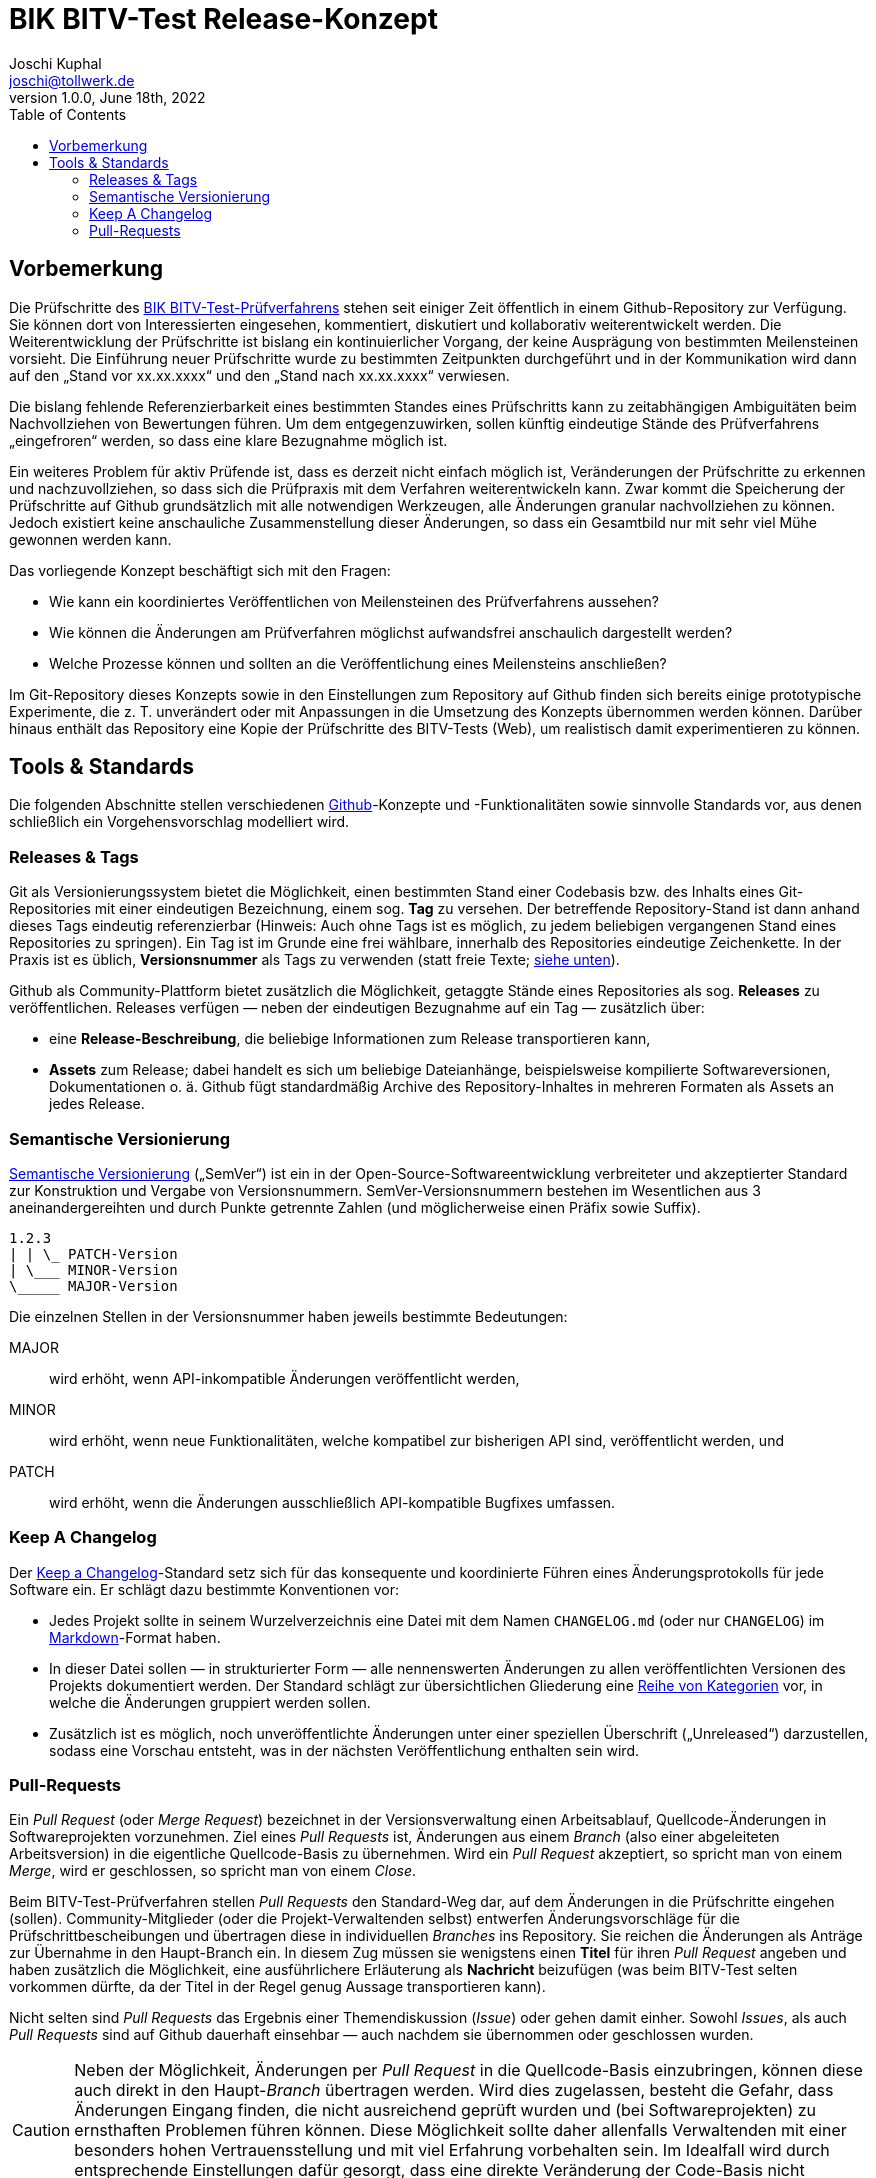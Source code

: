 = BIK BITV-Test Release-Konzept
:author:        Joschi Kuphal
:email:         joschi@tollwerk.de
:revdate:       June 18th, 2022
:revnumber:     1.0.0
:lang:          de
:orgname:       tollwerk GmbH
:description:   Automatisierte und manuelle Prozesse rund um die Veröffentlichung des BIK BITV-Test-Prüfverfahrens
:keywords:      BITV, WCAG, Accessibility, Test
:toc:

== Vorbemerkung

Die Prüfschritte des https://github.com/BIK-BITV/BIK-Web-Test[BIK BITV-Test-Prüfverfahrens] stehen seit einiger Zeit öffentlich in einem Github-Repository zur Verfügung.
Sie können dort von Interessierten eingesehen, kommentiert, diskutiert und kollaborativ weiterentwickelt werden.
Die Weiterentwicklung der Prüfschritte ist bislang ein kontinuierlicher Vorgang, der keine Ausprägung von bestimmten Meilensteinen vorsieht.
Die Einführung neuer Prüfschritte wurde zu bestimmten Zeitpunkten durchgeführt und in der Kommunikation wird dann auf den „Stand vor xx.xx.xxxx“ und den „Stand nach xx.xx.xxxx“ verwiesen.

Die bislang fehlende Referenzierbarkeit eines bestimmten Standes eines Prüfschritts kann zu zeitabhängigen Ambiguitäten beim Nachvollziehen von Bewertungen führen.
Um dem entgegenzuwirken, sollen künftig eindeutige Stände des Prüfverfahrens „eingefroren“ werden, so dass eine klare Bezugnahme möglich ist.

Ein weiteres Problem für aktiv Prüfende ist, dass es derzeit nicht einfach möglich ist, Veränderungen der Prüfschritte zu erkennen und nachzuvollziehen, so dass sich die Prüfpraxis mit dem Verfahren weiterentwickeln kann.
Zwar kommt die Speicherung der Prüfschritte auf Github grundsätzlich mit alle notwendigen Werkzeugen, alle Änderungen granular nachvollziehen zu können.
Jedoch existiert keine anschauliche Zusammenstellung dieser Änderungen, so dass ein Gesamtbild nur mit sehr viel Mühe gewonnen werden kann.

Das vorliegende Konzept beschäftigt sich mit den Fragen:

- Wie kann ein koordiniertes Veröffentlichen von Meilensteinen des Prüfverfahrens aussehen?
- Wie können die Änderungen am Prüfverfahren möglichst aufwandsfrei anschaulich dargestellt werden?
- Welche Prozesse können und sollten an die Veröffentlichung eines Meilensteins anschließen?

Im Git-Repository dieses Konzepts sowie in den Einstellungen zum Repository auf Github finden sich bereits einige prototypische Experimente, die z. T. unverändert oder mit Anpassungen in die Umsetzung des Konzepts übernommen werden können.
Darüber hinaus enthält das Repository eine Kopie der Prüfschritte des BITV-Tests (Web), um realistisch damit experimentieren zu können.

== Tools & Standards

Die folgenden Abschnitte stellen verschiedenen https://github.com/[Github]-Konzepte und -Funktionalitäten sowie sinnvolle Standards vor, aus denen schließlich ein Vorgehensvorschlag modelliert wird.

=== Releases & Tags

Git als Versionierungssystem bietet die Möglichkeit, einen bestimmten Stand einer Codebasis bzw. des Inhalts eines Git-Repositories mit einer eindeutigen Bezeichnung, einem sog. *Tag* zu versehen.
Der betreffende Repository-Stand ist dann anhand dieses Tags eindeutig referenzierbar (Hinweis: Auch ohne Tags ist es möglich, zu jedem beliebigen vergangenen Stand eines Repositories zu springen).
Ein Tag ist im Grunde eine frei wählbare, innerhalb des Repositories eindeutige Zeichenkette.
In der Praxis ist es üblich, *Versionsnummer* als Tags zu verwenden (statt freie Texte; <<semver,siehe unten>>).

Github als Community-Plattform bietet zusätzlich die Möglichkeit, getaggte Stände eines Repositories als sog. *Releases* zu veröffentlichen. Releases verfügen — neben der eindeutigen Bezugnahme auf ein Tag — zusätzlich über:

* eine *Release-Beschreibung*, die beliebige Informationen zum Release transportieren kann,
* *Assets* zum Release; dabei handelt es sich um beliebige Dateianhänge, beispielsweise kompilierte Softwareversionen, Dokumentationen o. ä. Github fügt standardmäßig Archive des Repository-Inhaltes in mehreren Formaten als Assets an jedes Release.

[[semver]]
=== Semantische Versionierung

https://semver.org/[Semantische Versionierung] („SemVer“) ist ein in der Open-Source-Softwareentwicklung verbreiteter und akzeptierter Standard zur Konstruktion und Vergabe von Versionsnummern. SemVer-Versionsnummern bestehen im Wesentlichen aus 3 aneinandergereihten und durch Punkte getrennte Zahlen (und möglicherweise einen Präfix sowie Suffix).

[source]
----
1.2.3
| | \_ PATCH-Version
| \___ MINOR-Version
\_____ MAJOR-Version
----

Die einzelnen Stellen in der Versionsnummer haben jeweils bestimmte Bedeutungen:

MAJOR:: wird erhöht, wenn API-inkompatible Änderungen veröffentlicht werden,
MINOR:: wird erhöht, wenn neue Funktionalitäten, welche kompatibel zur bisherigen API sind, veröffentlicht werden, und
PATCH:: wird erhöht, wenn die Änderungen ausschließlich API-kompatible Bugfixes umfassen.

[[changelog]]
=== Keep A Changelog

Der https://keepachangelog.com[Keep a Changelog]-Standard setz sich für das konsequente und koordinierte Führen eines Änderungsprotokolls für jede Software ein. Er schlägt dazu bestimmte Konventionen vor:

- Jedes Projekt sollte in seinem Wurzelverzeichnis eine Datei mit dem Namen `CHANGELOG.md` (oder nur `CHANGELOG`) im https://markdown.de/[Markdown]-Format haben.
- In dieser Datei sollen — in strukturierter Form — alle nennenswerten Änderungen zu allen veröffentlichten Versionen des Projekts dokumentiert werden. Der Standard schlägt zur übersichtlichen Gliederung eine https://keepachangelog.com/de/1.0.0/#how[Reihe von Kategorien] vor, in welche die Änderungen gruppiert werden sollen.
- Zusätzlich ist es möglich, noch unveröffentlichte Änderungen unter einer speziellen Überschrift („Unreleased“) darzustellen, sodass eine Vorschau entsteht, was in der nächsten Veröffentlichung enthalten sein wird.

=== Pull-Requests

Ein _Pull Request_ (oder _Merge Request_) bezeichnet in der Versionsverwaltung einen Arbeitsablauf, Quellcode-Änderungen in Softwareprojekten vorzunehmen. Ziel eines _Pull Requests_ ist, Änderungen aus einem _Branch_ (also einer abgeleiteten Arbeitsversion) in die eigentliche Quellcode-Basis zu übernehmen. Wird ein _Pull Request_ akzeptiert, so spricht man von einem _Merge_, wird er geschlossen, so spricht man von einem _Close_.

Beim BITV-Test-Prüfverfahren stellen _Pull Requests_ den Standard-Weg dar, auf dem Änderungen in die Prüfschritte eingehen (sollen). Community-Mitglieder (oder die Projekt-Verwaltenden selbst) entwerfen Änderungsvorschläge für die Prüfschrittbescheibungen und übertragen diese in individuellen _Branches_ ins Repository. Sie reichen die Änderungen als Anträge zur Übernahme in den Haupt-Branch ein. In diesem Zug müssen sie wenigstens einen *Titel* für ihren _Pull Request_ angeben und haben zusätzlich die Möglichkeit, eine ausführlichere Erläuterung als *Nachricht* beizufügen (was beim BITV-Test selten vorkommen dürfte, da der Titel in der Regel genug Aussage transportieren kann).

Nicht selten sind _Pull Requests_ das Ergebnis einer Themendiskussion (_Issue_) oder gehen damit einher. Sowohl _Issues_, als auch _Pull Requests_ sind auf Github dauerhaft einsehbar — auch nachdem sie übernommen oder geschlossen wurden.

[CAUTION]
Neben der Möglichkeit, Änderungen per _Pull Request_ in die Quellcode-Basis einzubringen, können diese auch direkt in den Haupt-_Branch_ übertragen werden. Wird dies zugelassen, besteht die Gefahr, dass Änderungen Eingang finden, die nicht ausreichend geprüft wurden und (bei Softwareprojekten) zu ernsthaften Problemen führen können. Diese Möglichkeit sollte daher allenfalls Verwaltenden mit einer besonders hohen Vertrauensstellung und mit viel Erfahrung vorbehalten sein. Im Idealfall wird durch entsprechende Einstellungen dafür gesorgt, dass eine direkte Veränderung der Code-Basis nicht möglich ist. 
